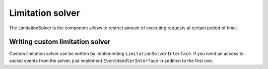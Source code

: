 =================
Limitation solver
=================

The LimitationSolver is the component allows to restrict amount of executing requests at certain period of time.

.. _component-limitation-solver-writing-custom-solver:

Writing custom limitation solver
================================
Custom limitation solver can be written by implementing ``LimitationSolverInterface``. If you need an access to socket
events from the solver, just implement ``EventHandlerInterface`` in addition to the first one.

